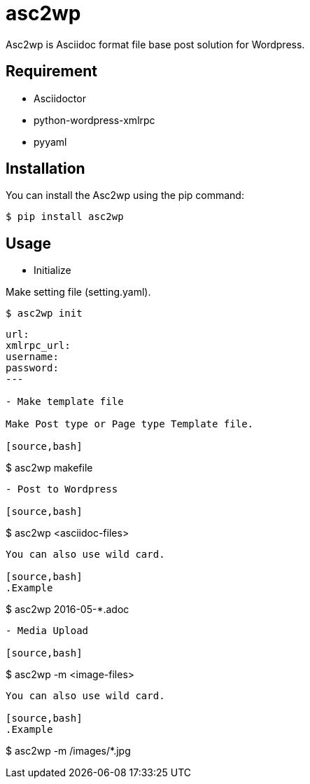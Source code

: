 = asc2wp

Asc2wp is Asciidoc format file base post solution for Wordpress.


== Requirement

- Asciidoctor
- python-wordpress-xmlrpc
- pyyaml

== Installation

You can install the Asc2wp using the +pip+ command:

[source,bash]
----
$ pip install asc2wp
----

== Usage

- Initialize

Make setting file (setting.yaml).

[source,bash]
----
$ asc2wp init
----

[source,yaml]
----
url: 
xmlrpc_url: 
username: 
password: 
---

- Make template file 

Make Post type or Page type Template file.

[source,bash]
----
$ asc2wp makefile
----

- Post to Wordpress

[source,bash]
----
$ asc2wp <asciidoc-files>
----

You can also use wild card.

[source,bash]
.Example
----
$ asc2wp 2016-05-*.adoc
----

- Media Upload

[source,bash]
----
$ asc2wp -m <image-files>
----

You can also use wild card.

[source,bash]
.Example
----
$ asc2wp -m /images/*.jpg
----

